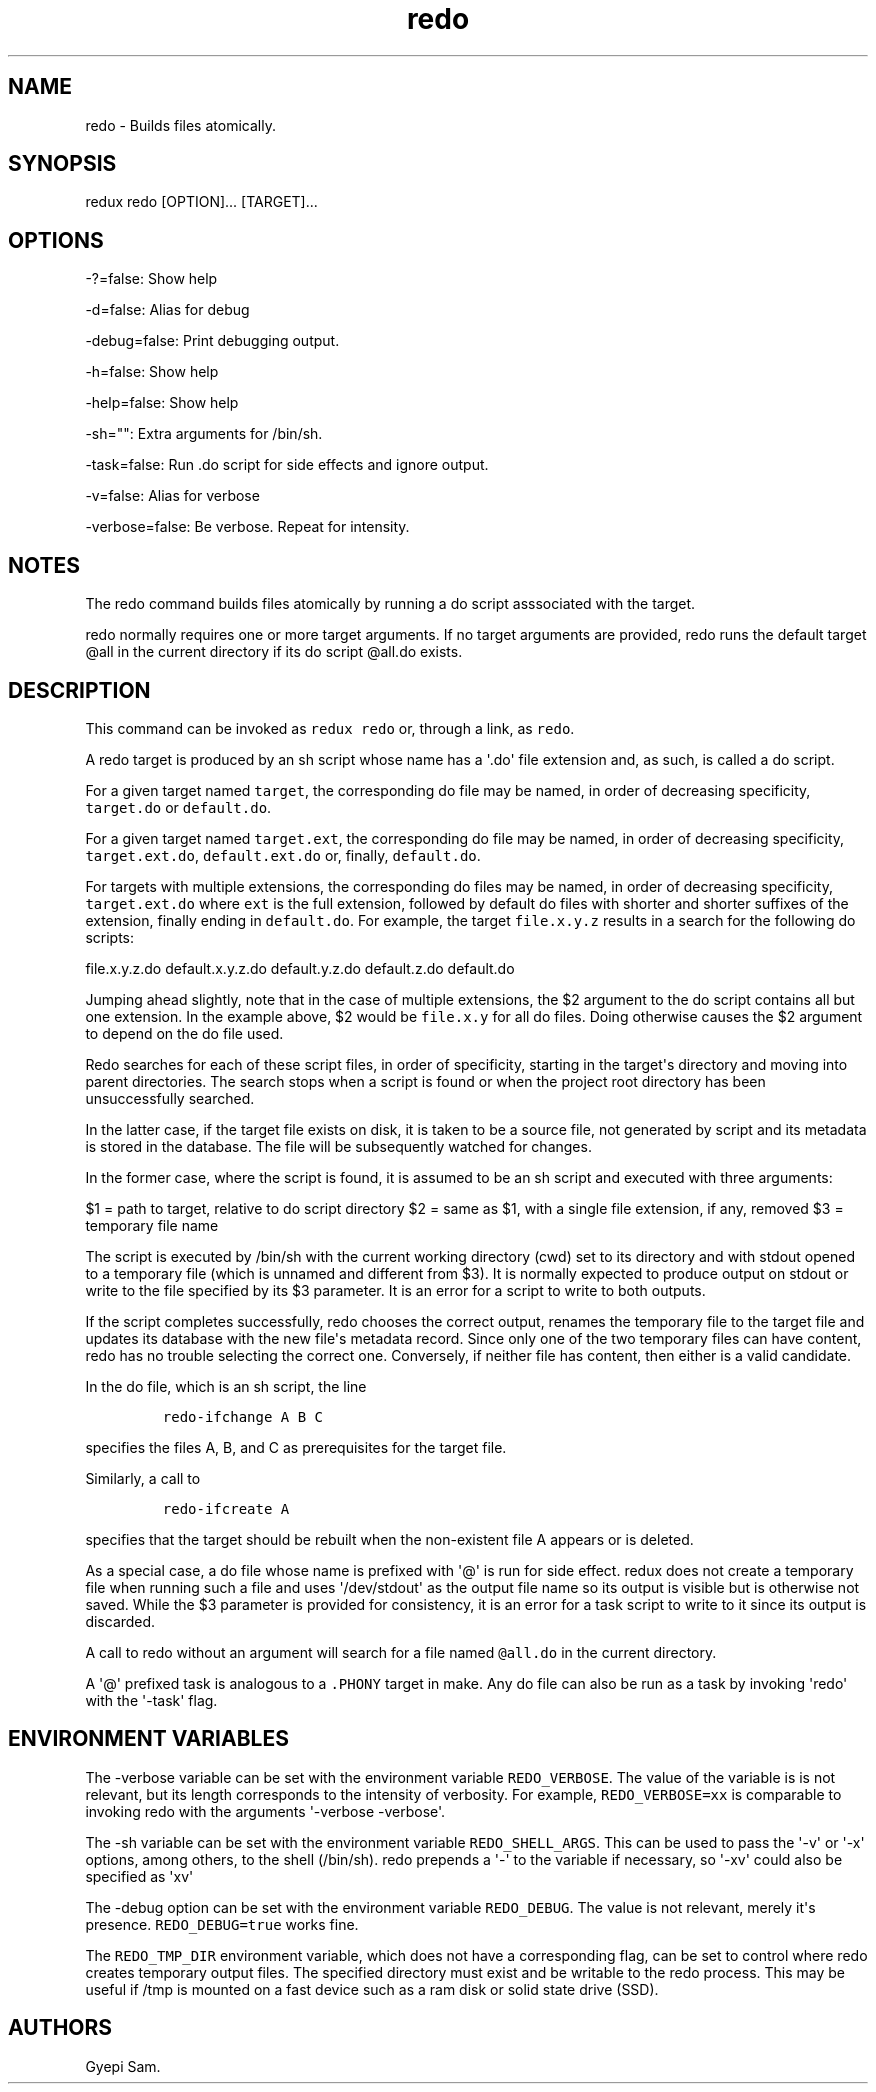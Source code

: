 .TH redo 1 "February 03, 2014" "Redux User Manual"
.SH NAME
.PP
redo - Builds files atomically.
.SH SYNOPSIS
.PP
redux redo [OPTION]...
[TARGET]...
.SH OPTIONS
.PP
-?=false: Show help
.PP
-d=false: Alias for debug
.PP
-debug=false: Print debugging output.
.PP
-h=false: Show help
.PP
-help=false: Show help
.PP
-sh="": Extra arguments for /bin/sh.
.PP
-task=false: Run .do script for side effects and ignore output.
.PP
-v=false: Alias for verbose
.PP
-verbose=false: Be verbose.
Repeat for intensity.
.SH NOTES
.PP
The redo command builds files atomically by running a do script
asssociated with the target.
.PP
redo normally requires one or more target arguments.
If no target arguments are provided, redo runs the default target \@all
in the current directory if its do script \@all.do exists.
.SH DESCRIPTION
.PP
This command can be invoked as \f[C]redux\ redo\f[] or, through a link,
as \f[C]redo\f[].
.PP
A redo target is produced by an sh script whose name has a \[aq].do\[aq]
file extension and, as such, is called a do script.
.PP
For a given target named \f[C]target\f[], the corresponding do file may
be named, in order of decreasing specificity, \f[C]target.do\f[] or
\f[C]default.do\f[].
.PP
For a given target named \f[C]target.ext\f[], the corresponding do file
may be named, in order of decreasing specificity,
\f[C]target.ext.do\f[], \f[C]default.ext.do\f[] or, finally,
\f[C]default.do\f[].
.PP
For targets with multiple extensions, the corresponding do files may be
named, in order of decreasing specificity, \f[C]target.ext.do\f[] where
\f[C]ext\f[] is the full extension, followed by default do files with
shorter and shorter suffixes of the extension, finally ending in
\f[C]default.do\f[].
For example, the target \f[C]file.x.y.z\f[] results in a search for the
following do scripts:
.PP
file.x.y.z.do default.x.y.z.do default.y.z.do default.z.do default.do
.PP
Jumping ahead slightly, note that in the case of multiple extensions,
the $2 argument to the do script contains all but one extension.
In the example above, $2 would be \f[C]file.x.y\f[] for all do files.
Doing otherwise causes the $2 argument to depend on the do file used.
.PP
Redo searches for each of these script files, in order of specificity,
starting in the target\[aq]s directory and moving into parent
directories.
The search stops when a script is found or when the project root
directory has been unsuccessfully searched.
.PP
In the latter case, if the target file exists on disk, it is taken to be
a source file, not generated by script and its metadata is stored in the
database.
The file will be subsequently watched for changes.
.PP
In the former case, where the script is found, it is assumed to be an sh
script and executed with three arguments:
.PP
$1 = path to target, relative to do script directory $2 = same as $1,
with a single file extension, if any, removed $3 = temporary file name
.PP
The script is executed by /bin/sh with the current working directory
(cwd) set to its directory and with stdout opened to a temporary file
(which is unnamed and different from $3).
It is normally expected to produce output on stdout or write to the file
specified by its $3 parameter.
It is an error for a script to write to both outputs.
.PP
If the script completes successfully, redo chooses the correct output,
renames the temporary file to the target file and updates its database
with the new file\[aq]s metadata record.
Since only one of the two temporary files can have content, redo has no
trouble selecting the correct one.
Conversely, if neither file has content, then either is a valid
candidate.
.PP
In the do file, which is an sh script, the line
.IP
.nf
\f[C]
redo-ifchange\ A\ B\ C
\f[]
.fi
.PP
specifies the files A, B, and C as prerequisites for the target file.
.PP
Similarly, a call to
.IP
.nf
\f[C]
redo-ifcreate\ A
\f[]
.fi
.PP
specifies that the target should be rebuilt when the non-existent file A
appears or is deleted.
.PP
As a special case, a do file whose name is prefixed with \[aq]\@\[aq] is
run for side effect.
redux does not create a temporary file when running such a file and uses
\[aq]/dev/stdout\[aq] as the output file name so its output is visible
but is otherwise not saved.
While the $3 parameter is provided for consistency, it is an error for a
task script to write to it since its output is discarded.
.PP
A call to redo without an argument will search for a file named
\f[C]\@all.do\f[] in the current directory.
.PP
A \[aq]\@\[aq] prefixed task is analogous to a \f[C].PHONY\f[] target in
make.
Any do file can also be run as a task by invoking \[aq]redo\[aq] with
the \[aq]-task\[aq] flag.
.SH ENVIRONMENT VARIABLES
.PP
The -verbose variable can be set with the environment variable
\f[C]REDO_VERBOSE\f[].
The value of the variable is is not relevant, but its length corresponds
to the intensity of verbosity.
For example, \f[C]REDO_VERBOSE=xx\f[] is comparable to invoking redo
with the arguments \[aq]-verbose -verbose\[aq].
.PP
The -sh variable can be set with the environment variable
\f[C]REDO_SHELL_ARGS\f[].
This can be used to pass the \[aq]-v\[aq] or \[aq]-x\[aq] options, among
others, to the shell (/bin/sh).
redo prepends a \[aq]-\[aq] to the variable if necessary, so
\[aq]-xv\[aq] could also be specified as \[aq]xv\[aq]
.PP
The -debug option can be set with the environment variable
\f[C]REDO_DEBUG\f[].
The value is not relevant, merely it\[aq]s presence.
\f[C]REDO_DEBUG=true\f[] works fine.
.PP
The \f[C]REDO_TMP_DIR\f[] environment variable, which does not have a
corresponding flag, can be set to control where redo creates temporary
output files.
The specified directory must exist and be writable to the redo process.
This may be useful if /tmp is mounted on a fast device such as a ram
disk or solid state drive (SSD).
.SH AUTHORS
Gyepi Sam.
